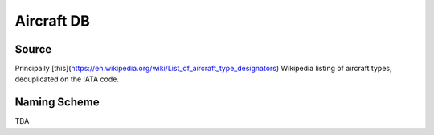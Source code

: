 Aircraft DB
===========

.. _installation:

Source
------

Principally [this](https://en.wikipedia.org/wiki/List_of_aircraft_type_designators) Wikipedia listing of aircraft types, deduplicated on the IATA code.

Naming Scheme
----------------

TBA
